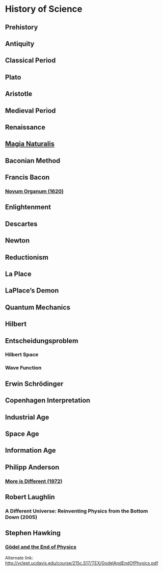 * History of Science

** Prehistory

** Antiquity

** Classical Period

** Plato

** Aristotle

** Medieval Period

** Renaissance

** [[https://en.wikipedia.org/wiki/Magia_Naturalis][Magia Naturalis]]

** Baconian Method

** Francis Bacon

*** [[https://en.wikipedia.org/wiki/Novum_Organum][Novum Organum (1620)]]

** Enlightenment

** Descartes

** Newton

** Reductionism

** La Place

** LaPlace’s Demon

** Quantum Mechanics

** Hilbert

** Entscheidungsproblem

*** Hilbert Space

*** Wave Function

** Erwin Schrödinger

** Copenhagen Interpretation

** Industrial Age

** Space Age

** Information Age

** Philipp Anderson
*** [[https://science.sciencemag.org/content/177/4047/393][More is Different (1972)]]

** Robert Laughlin
*** A Different Universe: Reinventing Physics from the Bottom Down (2005)

** Stephen Hawking

*** [[https://web.archive.org/web/20180105061629/https://www.hawking.org.uk/godel-and-the-end-of-physics.html][Gödel and the End of Physics]]
Alternate link: http://yclept.ucdavis.edu/course/215c.S17/TEX/GodelAndEndOfPhysics.pdf
